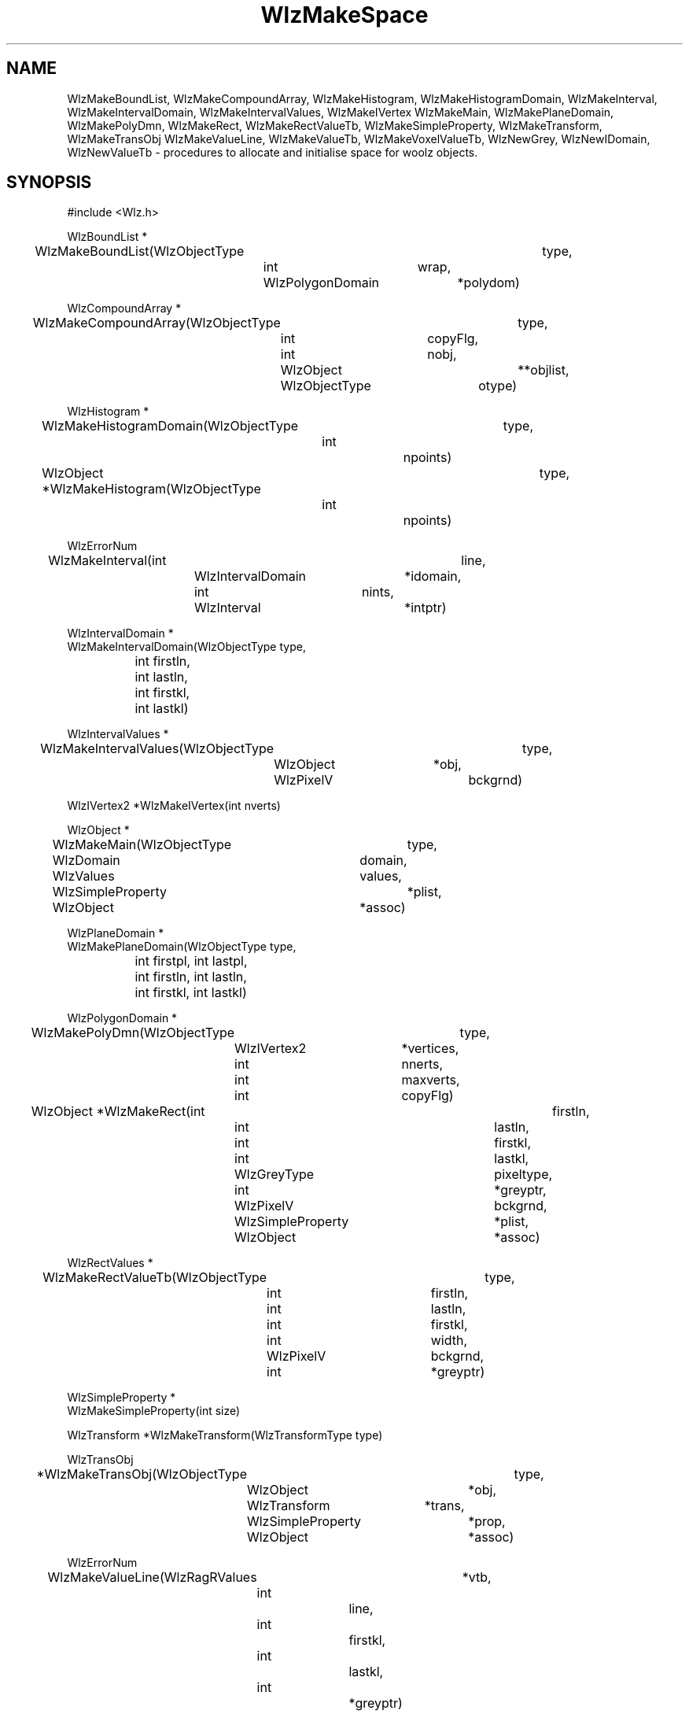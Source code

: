 '\" t
.\" ident MRC HGU $Id$
.\""""""""""""""""""""""""""""""""""""""""""""""""""""""""""""""""""""""
.\" Project:    Woolz
.\" Title:      WlzMakeSpace.3
.\" Date:       March 1999
.\" Author:     Richard Baldock
.\" Copyright:	1999 Medical Research Council, UK.
.\"		All rights reserved.
.\" Address:	MRC Human Genetics Unit,
.\"		Western General Hospital,
.\"		Edinburgh, EH4 2XU, UK.
.\" Purpose:    Woolz functions to allocate and initialise space
.\"		for woolz objects.
.\" $Revision$
.\" Maintenance:Log changes below, with most recent at top of list.
.\""""""""""""""""""""""""""""""""""""""""""""""""""""""""""""""""""""""
.TH "WlzMakeSpace" 3 "MRC HGU Woolz" "Woolz Procedure Library"
.SH NAME
WlzMakeBoundList, WlzMakeCompoundArray,
WlzMakeHistogram, WlzMakeHistogramDomain,
WlzMakeInterval,
WlzMakeIntervalDomain, WlzMakeIntervalValues, WlzMakeIVertex
WlzMakeMain, WlzMakePlaneDomain, WlzMakePolyDmn, 
WlzMakeRect, WlzMakeRectValueTb, WlzMakeSimpleProperty, 
WlzMakeTransform, WlzMakeTransObj
WlzMakeValueLine, WlzMakeValueTb, WlzMakeVoxelValueTb,
WlzNewGrey, WlzNewIDomain, WlzNewValueTb
\- procedures to allocate and initialise space for woolz objects.
.SH SYNOPSIS
.nf
.sp
#include <Wlz.h>

WlzBoundList *
WlzMakeBoundList(WlzObjectType		type,
		 int			wrap,
		 WlzPolygonDomain 	*polydom)

WlzCompoundArray *
WlzMakeCompoundArray(WlzObjectType	type,
		     int 		copyFlg,
		     int 		nobj,
		     WlzObject 		**objlist,
		     WlzObjectType	otype)

WlzHistogram *
WlzMakeHistogramDomain(WlzObjectType	type,
		       int 		npoints)

WlzObject *WlzMakeHistogram(WlzObjectType	type,
			    int 		npoints)

WlzErrorNum
WlzMakeInterval(int 			line,
		WlzIntervalDomain	*idomain,
		int 			nints,
		WlzInterval 		*intptr)

WlzIntervalDomain *
WlzMakeIntervalDomain(WlzObjectType type,
		      int firstln,
		      int lastln,
		      int firstkl,
		      int lastkl)

WlzIntervalValues *
WlzMakeIntervalValues(WlzObjectType	type,
		      WlzObject 	*obj,
		      WlzPixelV		bckgrnd)

WlzIVertex2 *WlzMakeIVertex(int nverts)

WlzObject *
WlzMakeMain(WlzObjectType 	type,
	    WlzDomain 		domain,
	    WlzValues 		values,
	    WlzSimpleProperty 	*plist,
	    WlzObject 		*assoc) 

WlzPlaneDomain *
WlzMakePlaneDomain(WlzObjectType type,
		   int firstpl, int lastpl,
		   int firstln, int lastln,
		   int firstkl, int lastkl)

WlzPolygonDomain *
WlzMakePolyDmn(WlzObjectType	type,
	       WlzIVertex2 	*vertices,
	       int 		nnerts,
	       int 		maxverts,
	       int 		copyFlg)

WlzObject *WlzMakeRect(int 			firstln,
		       int 			lastln,
		       int 			firstkl,
		       int 			lastkl,
		       WlzGreyType		pixeltype,
		       int 			*greyptr,
		       WlzPixelV		bckgrnd,
		       WlzSimpleProperty	*plist,
		       WlzObject		*assoc)

WlzRectValues *
WlzMakeRectValueTb(WlzObjectType	type, 
		   int 			firstln,
		   int 			lastln,
		   int 			firstkl,
		   int 			width,
		   WlzPixelV		bckgrnd,
		   int 			*greyptr)

WlzSimpleProperty *
WlzMakeSimpleProperty(int size)

WlzTransform *WlzMakeTransform(WlzTransformType type)

WlzTransObj
*WlzMakeTransObj(WlzObjectType	        type,
		 WlzObject		*obj,
		 WlzTransform	        *trans,
		 WlzSimpleProperty	*prop,
		 WlzObject		*assoc)

WlzErrorNum 
WlzMakeValueLine(WlzRagRValues 	*vtb,
		 int 		line,
		 int 		firstkl,
		 int 		lastkl,
		 int 		*greyptr)

WlzRagRValues *
WlzMakeValueTb(WlzObjectType	type,
		int 		firstln,
		int 		lastln,
		int		firstkl,
		WlzPixelV	bckgrnd,
		WlzObject	*orig)

WlzVoxelValues *
WlzMakeVoxelValueTb(WlzObjectType	type,
		    int 		firstpl,
		    int			lastpl,
		    WlzPixelV		bckgrnd,
		    WlzObject 		*orig)

WlzObject *WlzNewGrey(WlzObject *obj)

WlzIntervalDomain *
WlzNewIDomain(WlzIntervalDomain *idom)

WlzRagRValues *WlzNewValueTb(WlzObject		*obj,
			     WlzObjectType	type,
			     WlzPixelV		bckgrnd)

.fi
.SH ARGUMENTS
.LP
.BI " " type "		object, domain or valuetable type."
.LP
.BI " " greytype "	grey-value type."
.LP
.BI " " obj "           object pointer."
.LP
.BI " " domain "        domain union."
.LP
.BI " " idomain "       interval domain pointer."
.LP
.BI " " values "        values union."
.LP
.BI " " vtb "           ragged-rectangle value table pointer."
.LP
.BI " " plist "         property list pointer."
.LP
.BI " " assoc "         associated object pointers."
.LP
.BI " " orig "          pointer to originating object."
.LP
.BI " " polydom "       pointer to polygon domain."
.LP
.BI " " trans "         pointer to affine transform."
.LP
.BI " " copyFlg "       copy flag for copying data."
.LP
.BI " " objlist "       object list."
.LP
.BI " " nobj "          number of objects in objlist."
.LP
.BI " " otype "         required object type in objlist."
.LP
.BI " " size "          size of data allocation;
.LP
.BI " " firstpl "       first plane of domain/valuetable."
.LP
.BI " " lastpl "        last plane of domain/valuetable."
.LP
.BI " " firstln "       first line of domain/valuetable."
.LP
.BI " " lastln "        last line of domain/valuetable."
.LP
.BI " " firstkl "       first column of domain/valuetable."
.LP
.BI " " lastkl "        last column of domain/valuetable."
.LP
.BI " " width "         width - used in value tables."
.LP
.BI " " line "          line coordinate value."
.LP
.BI " " bckgrnd "       background value."
.LP
.BI " " greyptr "       pointer to array of grey values."
.LP
.BI " " nints "         number of intervals in the line."
.LP
.BI " " intptr "        intervals pointer."
.LP
.BI " " vertices "      vertices array."
.LP
.BI " " nverts "        number of vertices in vertices."
.LP
.BI " " maxverts "      length of vertices array."
.LP
.BI " " wrap "          number of polygon end vertices overlapped."
.LP
.BI " " npoints "       number of points to be allocated."
.LP
.SH MT-LEVEL
.LP
Unsafe
.SH DESCRIPTION
Thes procedures allocate space for woolz objects and in general return
a pointer to the allocated space. A NULL is returned on error. In all
cases where it applies the linkcount will be set to zero and the
freeptr set appropriately. In most cases each "WlzMake*" procedure is
matched by an "WlzFree*" procedure, the exceptions are some of the convenience
procedures which use a common free function
.LP
.I WlzMakeCompoundArray,
allocates space for a compound object and either points to or copies
the given object pointers, using \fIWlzAssignObject\fR as required. If
type = WLZ_COMPOUND_ARR_1 the input objects (if any) are checked to be
of type \fIotype\fR. Space allocation and copying is controlled by the
copy flag:
.br
copyFlg==1: Allocate empty array space for n objects.
.br
copyFlg==2: Array is set to input parameter objlist which must be
freed with the object - not done automatically therefore this should
probably be avoided.
.br
copyFlg==3: Array is input parameter objlist: allocate space and assign object
pointers. 
.LP
.I WlzMakeIntervalValues,
Make an  interval-structured  grey-table  which covers  the  domain
of  obj. Note the type must encode table type WLZ_GREY_TAB_INTL and a
legal grey-value type.
.LP
.I WlzMakeSimpleProperty,
allocate space for a WlzSimpleProperty with \fIsize\fR bytes allocated
for the data assumed unstructured. The data space is allocated by a
separate call to AlcMalloc and is therefore aligned correctly for any
data type. This structure will be read and written via WlzReadObj and
WlzWriteObj and is freed by WlzFreeProperty.
.LP
.I WlzMakeIntervalDomain,
allocate space for an interval domain strucutre. If the type is
WLZ_INTERVALDOMAIN_INTVL space is allocated and initialised for the
interval lines. Note coordinate bounds are checked. To complete a
domain use \fIWlzMakeInterval\fR.
.LP
.I WlzMakePlaneDomain,
allocate space for a plane domain structure including space for the
domain pointers. Note coordinate bounds are checked.
.LP
.I WlzMakeMain,
make a top-level domain-type object, assiging the domain, values,
property-list and associated object pointers as required. The function
only applies to object of type: WLZ_2D_DOMAINOBJ, WLZ_3D_DOMAINOBJ,
WLZ_2D_POLYGON, WLZ_BOUNDLIST, WLZ_CONV_HULL, WLZ_HISTOGRAM,
WLZ_RECTANGLE, WLZ_AFFINE_TRANS, WLZ_PROPERTY_OBJ, WLZ_EMPTY_OBJ.
.LP
.I WlzMakeValueTb,
make spce for an ragged-rectangle values table allocatinf an
initialised space for the grey-value lines if required. The typ encode
the grey-value tape and must a legal type. To complete the table use
\fIWlzMakeValueLine\fR.
.LP
.I WlzMakeVoxelValueTb,
allocate space for the vosel-table structure including space for the
valuetable pointers.
.LP
.I WlzMakeRectValueTb,
allocate space for a rectangular value table, attaching values if
supplied. If the space for the values is to be freed when the object
is freed then set the \fIfreeptr\fR to \fIpixvals\fR.
.LP
.I WlzMakeInterval,
attaches the /fInints/fR contiguous pairs of interval end points for
\fIline\fR, pointed to by \fIintptr\fR, to specified \fIdomain \fR
structure. Note this a procedure used within many nested loops
therefore ther is no checking on the validity of the arguments, in
particular the \fIidomain\fR must be properly intialised and the
\fIline\fR value legal.
.LP
.I WlzMakeValueLine,
in similar fashion to \fIWlzMakeInterval\fR, values are attached to a
ragged-rectangular values-table. The corresponding value-line is set
and the grey-pointer attached. The column coordinate are the actual
range of the grey-values for the object and are converted to offsets
from the left-hand side of the bounding box of the value table.
.LP
.I WlzMakePolyDmn,
make a 2D polygon domain allocating space for vertices if
\fIcopyFlg\fR is non-zero. If \fIvertices\fR is non-NULL then the
values are copied if \fIcopyFlg\fR is non-zero otherwise the pointer
planted. If \fIvertices\fR is NULL and \fIcopyFlg\fR is non-zero then
space for \fImaxverts\fR vertices is allocated. Type is one of
WLZ_POLYGON_INT, WLZ_POLYGON_FLOAT or WLZ_POLYGON_DOUBLE.
.LP
.I WlzMakeBoundList,
makes a boundary-lst structure and attached the polygon domain if
non-NULL, thi linkcount of the polygon is incremented. \fIwrap\fR is
the number of overlapping vertices at the end of the polygon and must
be greater than or equal to zero. The boundary types are
WLZ_BOUNDLIST_PIECE and WLZ_BOUNDLIST_HOLE for polygons around the
outside of included pixels or for the polygon denoting a hole in the
domain respectively. Note the polygon pixels are all within the
domain.
.LP
.I WlzMakeIVertex,
allocate space for \fInverts\fR integer valued vertex structures not
intialised.
.LP
.I WlzMakeRect,
makes a top-level object with rectangular domain and value-table,
setting values if non-NULL. This a convenience procedure calling
\fIWlzMakeIntervalDomain\fR then \fIWlzMakeRectValueTb\fR then
\fIWlzMakeMain\fR.
.LP
.I WlzMakeHistogramDomain,
makes a histogram domain strucutre with space for \fInpoints\fR points
of integer of float type, \fItype\fR can have values
WLZ_HISTOGRAMDOMAIN_INT or WLZ_HISTOGRAMDOMAIN_FLOAT only.
.LP
.I WlzMakeHistogram,
is a convenience procedure to make a top-level object with a histogram
domain. Space for \fInpoints\fR points are allocated and \fItype\fR
can have values WLZ_HISTOGRAMDOMAIN_INT or WLZ_HISTOGRAMDOMAIN_FLOAT
only.
.LP
.I WlzNewGrey,
makes a new object which has SAME domain and property lists as
original, DIFFERENT but identical grey table (correct subset where
appropriate).
.LP
.I WlzNewValueTb.
makes a new grey table of same size and shape as domain of \fIobj\fR
of type \fItype\fR and with background pixel set to
\fIbckgrnd\fR. This is particularly useful for attaching an empty grey
table to the result of operations such as dilation, which return
interval objects without a grey table. The input object must be of
type WLZ_2D_DOMAINOBJ and have a non-NULL domain. A WLZ_EMPTY_OBJ will
provoke and error.
.LP
.I WlzNewIDomain,
makes a copy of an interval domain.
.LP
.I WlzMakeTransObj,
makes a top-level transform object which is the correct way to
associate a real-world set of coordinates with a digital image
structure. The object pointer can refer to any object for which it is
legal to apply the affine transform (see WlzTransform(3)). The type
is not checked.
.LP
.I WlzMakeTransform,
allocates and initialised a woolz affine transform structure. The
matrix is now allocated and freed separately from the structure. and
should always be allocated using \fIWlzMakeTransform\fR and freed
using \fIWlzFreeTransform\fR.

.SH SPACE CONTROL
From experience, it seems that we  can  largely  standardise the  way
in which space is allocated.  The following scheme is proposed.  An
object with domain and grey-table will consist  of five blocks of
storage.  Three are allocated by the routines \fIWlzMakeMain\fR,
\fIWlzMakeIntervalDomain\fR and \fIWlzMakeValueTb\fR.
.PP
.I WlzMakeIntervalDomain
allocates sufficient space for the
.I WlzIntervalDomain
and the
.I intervallines
(it can do this since the number of lines is specified).
.I WlzMakeValueTb
allocates sufficient space for the
.I valuetable
and for the
.I valuelines
(it can do this since the number of lines is specified).
.LP
Then what remains to be considered are the interval endpoints and the
table of grey-values.  It is proposed that wherever possible each of
these occupies a contiguous block of store allocated for the purpose.
To this end, there are structure elements
.I freeptr
in the domain and value table structures.  These are set to be
.I NULL
by default, but if the storage is allocated according to the proposed
convention then they should be set to be pointers to the block of
interval endpoints and the block of grey-values respectively.
Then storage can be freed from an object by considering just five
"conventional" blocks of store, and routines for this purpose are
in module
.I WlzFreeSpace.c.

.SH EXAMPLES
.LP

.SH SEE ALSO
WlzError(3), WlzFree(3), WlzTransform(3)
.SH BUGS

